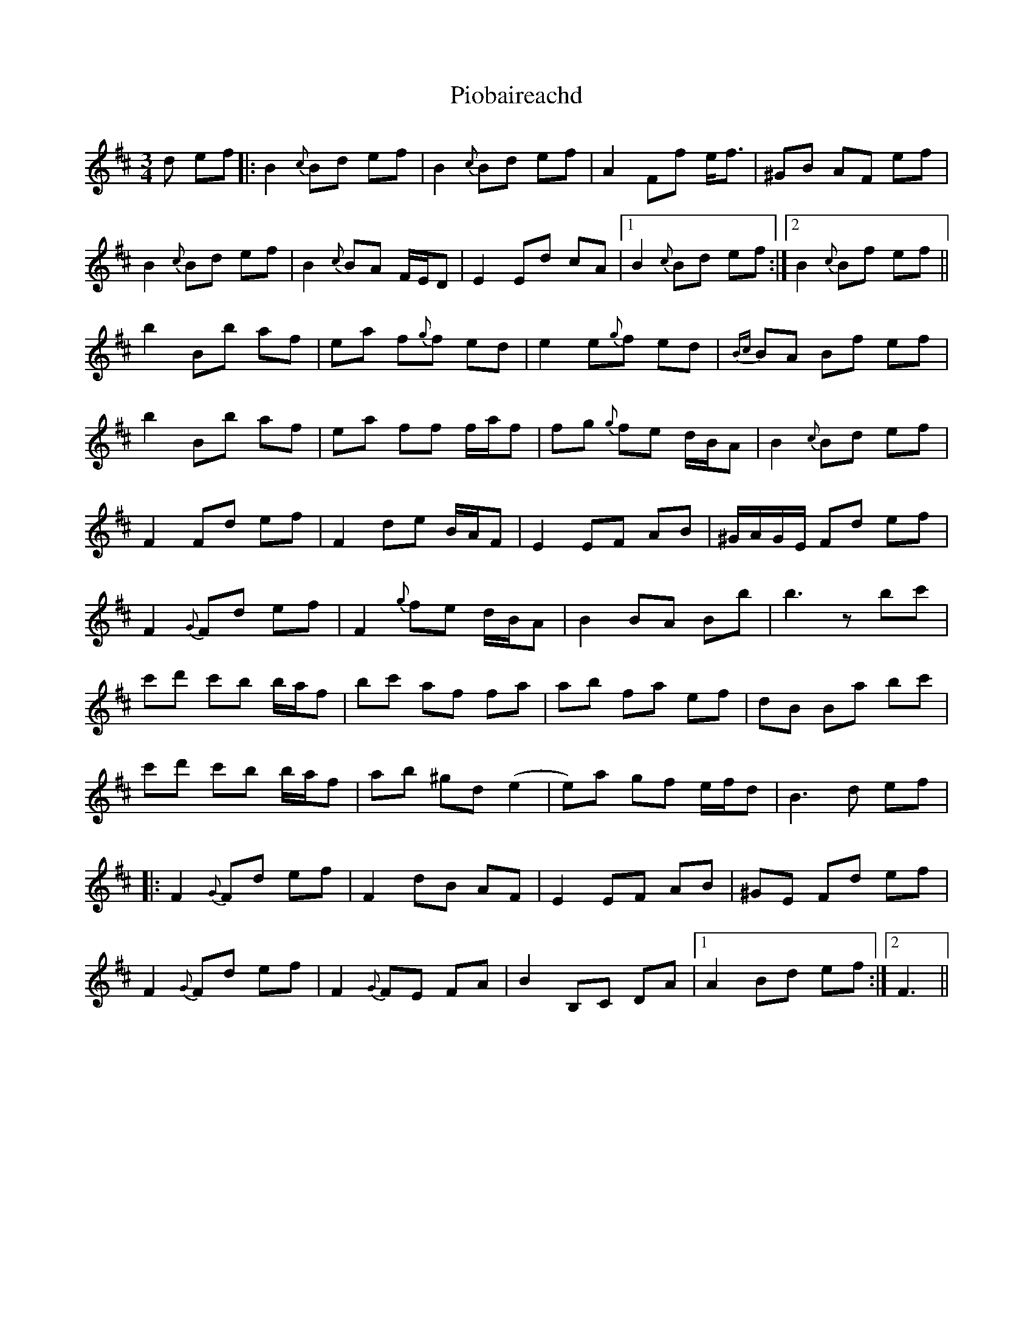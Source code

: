 X: 32360
T: Piobaireachd
R: waltz
M: 3/4
K: Bminor
d ef|:B2 {c}Bd ef|B2 {c}Bd ef|A2 Ff e<f|^GB AF ef|
B2 {c}Bd ef|B2 {c}BA F/E/D|E2 Ed cA|1 B2 {c}Bd ef:|2 B2 {c}Bf ef||
b2 Bb af|ea f{g}f ed|e2 e{g}f ed|{Bc}BA Bf ef|
b2 Bb af|ea ff f/a/f|fg {g}fe d/B/A|B2 {c}Bd ef|
F2 Fd ef|F2 de B/A/F|E2 EF AB|^G/A/G/E/ Fd ef|
F2 {G}Fd ef|F2 {g}fe d/B/A|B2 BA Bb|b3 z bc'|
c'd' c'b b/a/f|bc' af fa|ab fa ef|dB Ba bc'|
c'd' c'b b/a/f|ab ^gd (e2|e)a gf e/f/d|B3 d ef|
|:F2 {G}Fd ef|F2 dB AF|E2 EF AB|^GE Fd ef|
F2 {G}Fd ef|F2 {G}FE FA|B2 B,C DA|1 A2 Bd ef:|2 F3||

